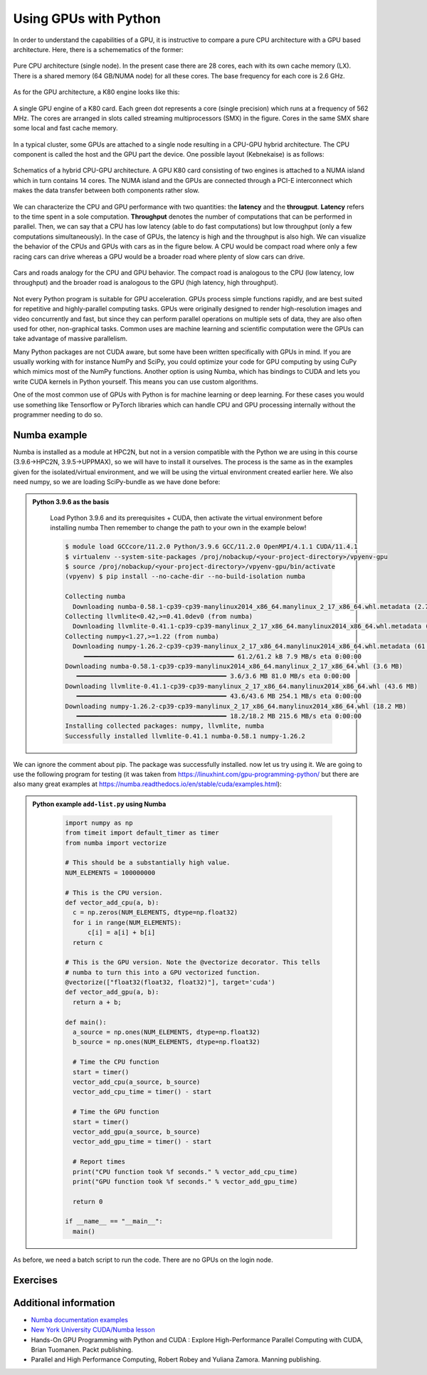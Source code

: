 Using GPUs with Python
======================

.. questions::

   - What is GPU acceleration?
   - How to enable GPUs (for instance with CUDA) in Python code?
   - How to deploy GPUs at HPC2N and UPPMAX?
   
   

.. objectives::

   - Learn common schemes for GPU code acceleration
   - Learn about the GPU nodes at HPC2N and UPPMAX


In order to understand the capabilities of a GPU, it is instructive to compare a pure CPU
architecture with a GPU based architecture. Here, there is a schemematics of the former:

.. figure:: img/cpus.png
   :align: center

   Pure CPU architecture (single node). In the present case there are 28 cores, each with 
   its own cache memory (LX). There is a shared memory (64 GB/NUMA node) for all these cores.
   The base frequency for each core is 2.6 GHz.

As for the GPU architecture, a K80 engine looks like this:

.. figure:: img/gpu.png
   :align: center

   A single GPU engine of a K80 card. Each green dot represents a core (single precision) which
   runs at a frequency of 562 MHz. The cores are arranged in slots called streaming multiprocessors (SMX)
   in the figure. Cores in the same SMX share some local and fast cache memory.

In a typical cluster, some GPUs are attached to a single node resulting in a CPU-GPU
hybrid architecture. The CPU component is called the host and the GPU part the device.
One possible layout (Kebnekaise) is as follows:


.. figure:: img/cpu-gpu.png
   :align: center

   Schematics of a hybrid CPU-GPU architecture. A GPU K80 card consisting of two engines is attached
   to a NUMA island which in turn contains 14 cores. The NUMA island and the GPUs are
   connected through a PCI-E interconnect which makes the data transfer between both components rather
   slow.

We can characterize the CPU and GPU performance with two quantities: the **latency** and the **througput**.
**Latency** refers to the time spent in a sole computation. **Throughput** denotes the number of 
computations that can be performed in parallel. Then, we can say that a CPU has low latency
(able to do fast computations) but low throughput (only a few computations simultaneously).
In the case of GPUs, the latency is high and the throughput is also high. We can visualize the behavior
of the CPUs and GPUs with cars as in the figure below. A CPU would be compact road where only a few 
racing cars can drive whereas a GPU would be a broader road where plenty of slow cars can drive.


.. figure:: img/cpu-gpu-highway.png
   :align: center

   Cars and roads analogy for the CPU and GPU behavior. The compact road is analogous to the CPU
   (low latency, low throughput) and the broader road is analogous to the GPU (high latency, high throughput).




Not every Python program is suitable for GPU acceleration. GPUs process simple functions rapidly, 
and are best suited for repetitive and highly-parallel computing tasks. GPUs were originally 
designed to render high-resolution images and video concurrently and fast, but since they can 
perform parallel operations on multiple sets of data, they are also often used for other, 
non-graphical tasks. Common uses are machine learning and scientific computation were the GPUs can 
take advantage of massive parallelism. 

Many Python packages are not CUDA aware, but some have been written specifically with GPUs in mind. 
If you are usually working with for instance NumPy and SciPy, you could optimize your code for GPU 
computing by using CuPy which mimics most of the NumPy functions. Another option is using Numba, which 
has bindings to CUDA and lets you write CUDA kernels in Python yourself. This means you can
use custom algorithms. 

One of the most common use of GPUs with Python is for machine learning or deep learning. For 
these cases you would use something like Tensorflow or PyTorch libraries which can handle CPU
and GPU processing internally without the programmer needing to do so. 

Numba example
-------------

Numba is installed as a module at HPC2N, but not in a version compatible with the Python we 
are using in this course (3.9.6->HPC2N, 3.9.5->UPPMAX), so we will have to install it ourselves. The process is the same
as in the examples given for the isolated/virtual environment, and we will be using the virtual 
environment created earlier here. We also need numpy, so we are loading SciPy-bundle as we have done before: 

.. admonition::  Python 3.9.6 as the basis
    :class: dropdown
   
        Load Python 3.9.6 and its prerequisites + CUDA, then activate the virtual environment before installing numba
        Then remember to change the path to your own in the example below!
   
        .. code-block:: console
      
             $ module load GCCcore/11.2.0 Python/3.9.6 GCC/11.2.0 OpenMPI/4.1.1 CUDA/11.4.1
             $ virtualenv --system-site-packages /proj/nobackup/<your-project-directory>/vpyenv-gpu
             $ source /proj/nobackup/<your-project-directory>/vpyenv-gpu/bin/activate 
             (vpyenv) $ pip install --no-cache-dir --no-build-isolation numba

             Collecting numba
               Downloading numba-0.58.1-cp39-cp39-manylinux2014_x86_64.manylinux_2_17_x86_64.whl.metadata (2.7 kB)
             Collecting llvmlite<0.42,>=0.41.0dev0 (from numba)
               Downloading llvmlite-0.41.1-cp39-cp39-manylinux_2_17_x86_64.manylinux2014_x86_64.whl.metadata (4.8 kB)
             Collecting numpy<1.27,>=1.22 (from numba)
               Downloading numpy-1.26.2-cp39-cp39-manylinux_2_17_x86_64.manylinux2014_x86_64.whl.metadata (61 kB)
                  ━━━━━━━━━━━━━━━━━━━━━━━━━━━━━━━━━━━━━━━━ 61.2/61.2 kB 7.9 MB/s eta 0:00:00
             Downloading numba-0.58.1-cp39-cp39-manylinux2014_x86_64.manylinux_2_17_x86_64.whl (3.6 MB)
                ━━━━━━━━━━━━━━━━━━━━━━━━━━━━━━━━━━━━━━━━ 3.6/3.6 MB 81.0 MB/s eta 0:00:00
             Downloading llvmlite-0.41.1-cp39-cp39-manylinux_2_17_x86_64.manylinux2014_x86_64.whl (43.6 MB)
                ━━━━━━━━━━━━━━━━━━━━━━━━━━━━━━━━━━━━━━━━ 43.6/43.6 MB 254.1 MB/s eta 0:00:00
             Downloading numpy-1.26.2-cp39-cp39-manylinux_2_17_x86_64.manylinux2014_x86_64.whl (18.2 MB)
                ━━━━━━━━━━━━━━━━━━━━━━━━━━━━━━━━━━━━━━━━ 18.2/18.2 MB 215.6 MB/s eta 0:00:00
             Installing collected packages: numpy, llvmlite, numba
             Successfully installed llvmlite-0.41.1 numba-0.58.1 numpy-1.26.2

We can ignore the comment about pip. The package was successfully installed. now let us try using it. 
We are going to use the following program for testing (it was taken from 
https://linuxhint.com/gpu-programming-python/ but there are also many great examples at 
https://numba.readthedocs.io/en/stable/cuda/examples.html): 

.. admonition:: Python example ``add-list.py`` using Numba 
    :class: dropdown
   
        .. code-block:: python
        
             import numpy as np
             from timeit import default_timer as timer
             from numba import vectorize
             
             # This should be a substantially high value.
             NUM_ELEMENTS = 100000000
             
             # This is the CPU version.
             def vector_add_cpu(a, b):
               c = np.zeros(NUM_ELEMENTS, dtype=np.float32)
               for i in range(NUM_ELEMENTS):
                   c[i] = a[i] + b[i]
               return c
               
             # This is the GPU version. Note the @vectorize decorator. This tells
             # numba to turn this into a GPU vectorized function.
             @vectorize(["float32(float32, float32)"], target='cuda')
             def vector_add_gpu(a, b):
               return a + b;
 
             def main():
               a_source = np.ones(NUM_ELEMENTS, dtype=np.float32)
               b_source = np.ones(NUM_ELEMENTS, dtype=np.float32)
               
               # Time the CPU function
               start = timer()
               vector_add_cpu(a_source, b_source)
               vector_add_cpu_time = timer() - start
 
               # Time the GPU function
               start = timer()
               vector_add_gpu(a_source, b_source)
               vector_add_gpu_time = timer() - start
 
               # Report times
               print("CPU function took %f seconds." % vector_add_cpu_time)
               print("GPU function took %f seconds." % vector_add_gpu_time)
              
               return 0
 
             if __name__ == "__main__":
               main()
                 
As before, we need a batch script to run the code. There are no GPUs on the login node. 

.. tabs::

   .. tab:: UPPMAX
      
      .. code-block:: console
      
         [bjornc@rackham3 ~]$ interactive -A naiss2024-22-415 -n 1 -M snowy --gres=gpu:1  -t 1:00:01 --mail-type=BEGIN --mail-user=bjorn.claremar@uppmax.uu.se
         You receive the high interactive priority.

         Please, use no more than 8 GB of RAM.

         Waiting for job 6907137 to start...
         Starting job now -- you waited for 90 seconds.

         [bjornc@s160 ~]$  ml python/3.9.5
         [bjornc@s160 ~]$ python add-list.py
         CPU function took 36.849201 seconds.
         GPU function took 1.574953 seconds.


   .. tab:: HPC2N
   
      Running a GPU Python code interactively. When you code-along, remember to change the activation path for the virtual environment to your own! 

      .. code-block:: console

         $ salloc -A hpc2nXXXX-YYY --time=00:30:00 -n 1 --gres=gpu:v100:1 
         salloc: Pending job allocation 20346979
         salloc: job 20346979 queued and waiting for resources
         salloc: job 20346979 has been allocated resources
         salloc: Granted job allocation 20346979
         salloc: Waiting for resource configuration
         salloc: Nodes b-cn1101 are ready for job
         $
         $ module load GCCcore/11.2.0 Python/3.9.6 GCC/11.2.0 OpenMPI/4.1.1 CUDA/11.4.1
         $ source /proj/nobackup/<your-project-directory>/vpyenv-gpu/bin/activate
         (vpyenv) b-an01$ srun python add-list.py
         CPU function took 31.905025 seconds.
         GPU function took 0.684060 seconds.

      Because this is a short job, you can also use this shortcut as we did in the ``Parallel`` session: 

      .. code-block:: console

         $ module load GCCcore/11.2.0 Python/3.9.6 GCC/11.2.0 OpenMPI/4.1.1 CUDA/11.4.1
         $ source /proj/nobackup/<your-project-directory>/vpyenv-gpu/bin/activate
         $ srun -A hpc2nXXXX-YYY -n 1 --gres=gpu:v100:1 -t 00:10:00 python add-list.py


   .. tab:: Batch script for HPC2N

      Batch script, ``add-list.sh``, to run the same GPU Python script (the numba code, ``add-list.py``) at Kebnekaise. 
      As before, submit with ``sbatch add-list.sh`` (assuming you called the batch script thus - change to fit your own naming style). 
      
      .. code-block:: console

          #!/bin/bash
          # Remember to change this to your own project ID after the course!
          #SBATCH -A hpc2nXXXX-YYY     # HPC2N ID - change to naiss2024-22-415 for UPPMAX
          # We are asking for 5 minutes
          #SBATCH --time=00:05:00
          # Asking for one v100
          #SBATCH --gres=gpu:v100:1     # For HPC2N. Remove if on UPPMAX
          ##SBATCH -M snowy            # For UPPMAX. Remove leading # to use
          ##SBATCH --gres=gpu:1        # For UPPMAX. Remove leading # to use

          # Remove any loaded modules and load the ones we need
          module purge  > /dev/null 2>&1
          module load GCCcore/11.2.0 Python/3.9.6 GCC/11.2.0 OpenMPI/4.1.1 CUDA/11.4.1

          # Activate the virtual environment we installed to
          source /proj/nobackup/support-hpc2n/bbrydsoe/vpyenv/bin/activate

          # Run your Python script
          python add-list.py


Exercises
---------

.. challenge:: Integration 2D with Numba

   An initial implementation of the 2D integration problem with the CUDA support for 
   Numba could be as follows:

   .. admonition:: ``integration2d_gpu.py``
      :class: dropdown

      .. code-block:: python

         from __future__ import division
         from numba import cuda, float32
         import numpy
         import math
         from time import perf_counter
         
         # grid size
         n = 100*1024
         threadsPerBlock = 16
         blocksPerGrid = int((n+threadsPerBlock-1)/threadsPerBlock)
         
         # interval size (same for X and Y)
         h = math.pi / float(n)
         
         @cuda.jit
         def dotprod(C):
             tid = cuda.threadIdx.x + cuda.blockIdx.x * cuda.blockDim.x 
         
             if tid >= n:
                 return
         
             #cummulative variable
             mysum = 0.0
             # fine-grain integration in the X axis
             x = h * (tid + 0.5)
             # regular integration in the Y axis
             for j in range(n):
                 y = h * (j + 0.5)
                 mysum += math.sin(x + y)
         
             C[tid] = mysum
         
         
         # array for collecting partial sums on the device
         C_global_mem = cuda.device_array((n),dtype=numpy.float32)
         
         starttime = perf_counter()
         dotprod[blocksPerGrid,threadsPerBlock](C_global_mem)
         res = C_global_mem.copy_to_host()
         integral = h**2 * sum(res)
         endtime = perf_counter()
         
         print("Integral value is %e, Error is %e" % (integral, abs(integral - 0.0)))
         print("Time spent: %.2f sec" % (endtime-starttime))



   Notice the larger size of the grid in the present case (100*1024) compared
   to the serial case's size we used previously (10000). Large computations are 
   necessary on the GPUs to get the benefits of this architecture. 

   One can take advantage of the shared memory in a thread block to write faster 
   code. Here, we wrote the 2D integration example from the previous section where 
   threads in a block write on a `shared[]` array. Then, this array is reduced 
   (values added) and the output is collected in the array ``C``. The entire code 
   is here:


   .. admonition:: ``integration2d_gpu_shared.py``
      :class: dropdown

      .. code-block:: python

         from __future__ import division
         from numba import cuda, float32
         import numpy
         import math
         from time import perf_counter
         
         # grid size
         n = 100*1024
         threadsPerBlock = 16
         blocksPerGrid = int((n+threadsPerBlock-1)/threadsPerBlock)
         
         # interval size (same for X and Y)
         h = math.pi / float(n)
         
         @cuda.jit
         def dotprod(C):
             # using the shared memory in the thread block
             shared = cuda.shared.array(shape=(threadsPerBlock), dtype=float32) 
         
             tid = cuda.threadIdx.x + cuda.blockIdx.x * cuda.blockDim.x 
             shrIndx = cuda.threadIdx.x
         
             if tid >= n:
                 return
         
             #cummulative variable
             mysum = 0.0
             # fine-grain integration in the X axis
             x = h * (tid + 0.5)
             # regular integration in the Y axis
             for j in range(n):
                 y = h * (j + 0.5)
                 mysum += math.sin(x + y)
         
             shared[shrIndx] = mysum
         
             cuda.syncthreads()
         
             # reduction for the whole thread block
             s = 1
             while s < cuda.blockDim.x:
                 if shrIndx % (2*s) == 0:
                     shared[shrIndx] += shared[shrIndx + s]
                 s *= 2
                 cuda.syncthreads()
             # collecting the reduced value in the C array
             if shrIndx == 0:
                 C[cuda.blockIdx.x] = shared[0]
         
         # array for collecting partial sums on the device
         C_global_mem = cuda.device_array((blocksPerGrid),dtype=numpy.float32)
         
         starttime = perf_counter()
         dotprod[blocksPerGrid,threadsPerBlock](C_global_mem)
         res = C_global_mem.copy_to_host()
         integral = h**2 * sum(res)
         endtime = perf_counter()
         
         print("Integral value is %e, Error is %e" % (integral, abs(integral - 0.0)))
         print("Time spent: %.2f sec" % (endtime-starttime))

   Prepare a batch script to run these two versions of the integration 2D with Numba support
   and monitor the timings for both cases.

.. solution:: Solution for HPC2N
    :class: dropdown

     A template for running the python codes at HPC2N is here:

     .. admonition:: ``job-gpu.sh``
        :class: dropdown
      
         .. code-block:: console 

            #!/bin/bash
            # Remember to change this to your own project ID after the course!
            #SBATCH -A hpc2n20XX-XYZ
            #SBATCH -t 00:08:00
            #SBATCH -N 1
            #SBATCH -n 28
            #SBATCH -o output_%j.out   # output file
            #SBATCH -e error_%j.err    # error messages
            #SBATCH --gres=gpu:v100:2
            #SBATCH --exclusive
     
            ml purge > /dev/null 2>&1
            ml GCCcore/11.2.0 Python/3.9.6
            ml GCC/11.2.0 OpenMPI/4.1.1
            ml CUDA/11.4.1
    
            # CHANGE TO YOUR OWN PATH! 
            source /proj/nobackup/<your-project-storage>/vpyenv-python-course/bin/activate
       
            python integration2d_gpu.py
            python integration2d_gpu_shared.py

     For the ``integration2d_gpu.py`` implementation, the time for executing the kernel 
     and doing some postprocessing to the outputs (copying the C array and doing a reduction)  
     was 4.35 sec. which is a much smaller value than the time for the serial numba code of 152 sec
     obtained previously. 

     The simulation time for the ``integration2d_shared.py`` implementation was 1.87 sec. 
     by using the shared memory trick. 

.. keypoints::

   -  You deploy GPU nodes via SLURM, either in interactive mode or batch
   -  In Python the numba package is handy


Additional information
----------------------
         
* `Numba documentation examples <http://numba.pydata.org/numba-doc/latest/cuda/examples.html>`_
* `New York University CUDA/Numba lesson  <https://nyu-cds.github.io/python-numba/05-cuda/>`_
* Hands-On GPU Programming with Python and CUDA : Explore High-Performance Parallel Computing with CUDA, Brian Tuomanen. Packt publishing.
* Parallel and High Performance Computing, Robert Robey and Yuliana Zamora. Manning publishing.
